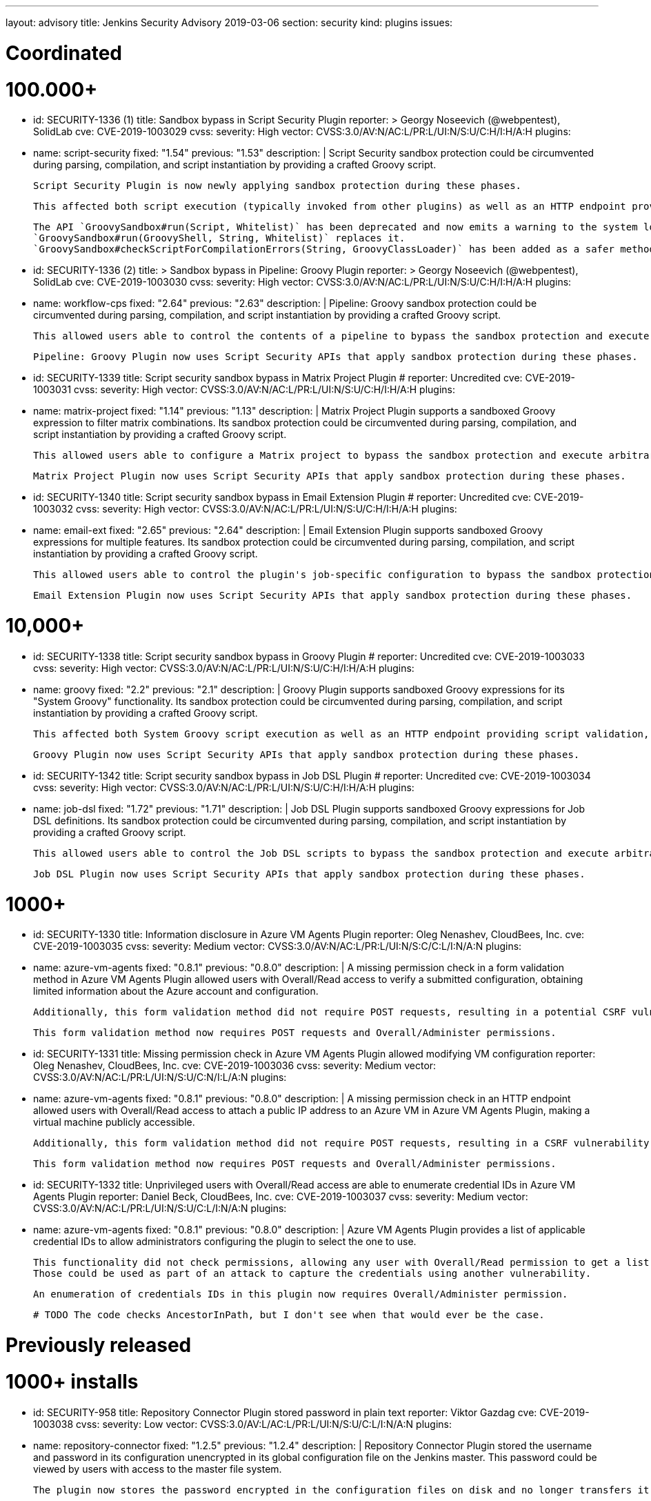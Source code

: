 ---
layout: advisory
title: Jenkins Security Advisory 2019-03-06
section: security
kind: plugins
issues:

# Coordinated

# 100.000+

- id: SECURITY-1336 (1)
  title: Sandbox bypass in Script Security Plugin
  reporter: >
    Georgy Noseevich (@webpentest), SolidLab
  cve: CVE-2019-1003029
  cvss:
    severity: High
    vector: CVSS:3.0/AV:N/AC:L/PR:L/UI:N/S:U/C:H/I:H/A:H
  plugins:
    - name: script-security
      fixed: "1.54"
      previous: "1.53"
  description: |
    Script Security sandbox protection could be circumvented during parsing, compilation, and script instantiation by providing a crafted Groovy script.

    Script Security Plugin is now newly applying sandbox protection during these phases.

    This affected both script execution (typically invoked from other plugins) as well as an HTTP endpoint providing script validation and allowed users with Overall/Read permission to bypass the sandbox protection and execute arbitrary code on the Jenkins master.

    The API `GroovySandbox#run(Script, Whitelist)` has been deprecated and now emits a warning to the system log about potential security problems.
    `GroovySandbox#run(GroovyShell, String, Whitelist)` replaces it.
    `GroovySandbox#checkScriptForCompilationErrors(String, GroovyClassLoader)` has been added as a safer method to implement script validation.

- id: SECURITY-1336 (2)
  title: >
    Sandbox bypass in Pipeline: Groovy Plugin
  reporter: >
    Georgy Noseevich (@webpentest), SolidLab
  cve: CVE-2019-1003030
  cvss:
    severity: High
    vector: CVSS:3.0/AV:N/AC:L/PR:L/UI:N/S:U/C:H/I:H/A:H
  plugins:
    - name: workflow-cps
      fixed: "2.64"
      previous: "2.63"
  description: |
    Pipeline: Groovy sandbox protection could be circumvented during parsing, compilation, and script instantiation by providing a crafted Groovy script.

    This allowed users able to control the contents of a pipeline to bypass the sandbox protection and execute arbitrary code on the Jenkins master.

    Pipeline: Groovy Plugin now uses Script Security APIs that apply sandbox protection during these phases.

- id: SECURITY-1339
  title: Script security sandbox bypass in Matrix Project Plugin
  # reporter: Uncredited
  cve: CVE-2019-1003031
  cvss:
    severity: High
    vector: CVSS:3.0/AV:N/AC:L/PR:L/UI:N/S:U/C:H/I:H/A:H
  plugins:
    - name: matrix-project
      fixed: "1.14"
      previous: "1.13"
  description: |
    Matrix Project Plugin supports a sandboxed Groovy expression to filter matrix combinations.
    Its sandbox protection could be circumvented during parsing, compilation, and script instantiation by providing a crafted Groovy script.

    This allowed users able to configure a Matrix project to bypass the sandbox protection and execute arbitrary code on the Jenkins master.

    Matrix Project Plugin now uses Script Security APIs that apply sandbox protection during these phases.

- id: SECURITY-1340
  title: Script security sandbox bypass in Email Extension Plugin
  # reporter: Uncredited
  cve: CVE-2019-1003032
  cvss:
    severity: High
    vector: CVSS:3.0/AV:N/AC:L/PR:L/UI:N/S:U/C:H/I:H/A:H
  plugins:
    - name: email-ext
      fixed: "2.65"
      previous: "2.64"
  description: |
    Email Extension Plugin supports sandboxed Groovy expressions for multiple features.
    Its sandbox protection could be circumvented during parsing, compilation, and script instantiation by providing a crafted Groovy script.

    This allowed users able to control the plugin's job-specific configuration to bypass the sandbox protection and execute arbitrary code on the Jenkins master.

    Email Extension Plugin now uses Script Security APIs that apply sandbox protection during these phases.

# 10,000+

- id: SECURITY-1338
  title: Script security sandbox bypass in Groovy Plugin
  # reporter: Uncredited
  cve: CVE-2019-1003033
  cvss:
    severity: High
    vector: CVSS:3.0/AV:N/AC:L/PR:L/UI:N/S:U/C:H/I:H/A:H
  plugins:
    - name: groovy
      fixed: "2.2"
      previous: "2.1"
  description: |
    Groovy Plugin supports sandboxed Groovy expressions for its "System Groovy" functionality.
    Its sandbox protection could be circumvented during parsing, compilation, and script instantiation by providing a crafted Groovy script.

    This affected both System Groovy script execution as well as an HTTP endpoint providing script validation, and allowed users with Overall/Read permission to bypass the sandbox protection and execute arbitrary code on the Jenkins master.

    Groovy Plugin now uses Script Security APIs that apply sandbox protection during these phases.

- id: SECURITY-1342
  title: Script security sandbox bypass in Job DSL Plugin
  # reporter: Uncredited
  cve: CVE-2019-1003034
  cvss:
    severity: High
    vector: CVSS:3.0/AV:N/AC:L/PR:L/UI:N/S:U/C:H/I:H/A:H
  plugins:
    - name: job-dsl
      fixed: "1.72"
      previous: "1.71"
  description: |
    Job DSL Plugin supports sandboxed Groovy expressions for Job DSL definitions.
    Its sandbox protection could be circumvented during parsing, compilation, and script instantiation by providing a crafted Groovy script.

    This allowed users able to control the Job DSL scripts to bypass the sandbox protection and execute arbitrary code on the Jenkins master.

    Job DSL Plugin now uses Script Security APIs that apply sandbox protection during these phases.

# 1000+

- id: SECURITY-1330
  title: Information disclosure in Azure VM Agents Plugin
  reporter: Oleg Nenashev, CloudBees, Inc.
  cve: CVE-2019-1003035
  cvss:
    severity: Medium
    vector: CVSS:3.0/AV:N/AC:L/PR:L/UI:N/S:C/C:L/I:N/A:N
  plugins:
    - name: azure-vm-agents
      fixed: "0.8.1"
      previous: "0.8.0"
  description: |
    A missing permission check in a form validation method in Azure VM Agents Plugin allowed users with Overall/Read access to verify a submitted configuration, obtaining limited information about the Azure account and configuration.

    Additionally, this form validation method did not require POST requests, resulting in a potential CSRF vulnerability.

    This form validation method now requires POST requests and Overall/Administer permissions.

- id: SECURITY-1331
  title: Missing permission check in Azure VM Agents Plugin allowed modifying VM configuration
  reporter: Oleg Nenashev, CloudBees, Inc.
  cve: CVE-2019-1003036
  cvss:
    severity: Medium
    vector: CVSS:3.0/AV:N/AC:L/PR:L/UI:N/S:U/C:N/I:L/A:N
  plugins:
    - name: azure-vm-agents
      fixed: "0.8.1"
      previous: "0.8.0"
  description: |
    A missing permission check in an HTTP endpoint allowed users with Overall/Read access to attach a public IP address to an Azure VM in Azure VM Agents Plugin, making a virtual machine publicly accessible.

    Additionally, this form validation method did not require POST requests, resulting in a CSRF vulnerability with more limited impact, as the IP address would not be known.

    This form validation method now requires POST requests and Overall/Administer permissions.


- id: SECURITY-1332
  title: Unprivileged users with Overall/Read access are able to enumerate credential IDs in Azure VM Agents Plugin
  reporter: Daniel Beck, CloudBees, Inc.
  cve: CVE-2019-1003037
  cvss:
    severity: Medium
    vector: CVSS:3.0/AV:N/AC:L/PR:L/UI:N/S:U/C:L/I:N/A:N
  plugins:
    - name: azure-vm-agents
      fixed: "0.8.1"
      previous: "0.8.0"
  description: |
    Azure VM Agents Plugin provides a list of applicable credential IDs to allow administrators configuring the plugin to select the one to use.

    This functionality did not check permissions, allowing any user with Overall/Read permission to get a list of valid credentials IDs.
    Those could be used as part of an attack to capture the credentials using another vulnerability.

    An enumeration of credentials IDs in this plugin now requires Overall/Administer permission.

  # TODO The code checks AncestorInPath, but I don't see when that would ever be the case.


# Previously released

# 1000+ installs

- id: SECURITY-958
  title: Repository Connector Plugin stored password in plain text
  reporter: Viktor Gazdag
  cve: CVE-2019-1003038
  cvss:
    severity: Low
    vector: CVSS:3.0/AV:L/AC:L/PR:L/UI:N/S:U/C:L/I:N/A:N
  plugins:
    - name: repository-connector
      fixed: "1.2.5"
      previous: "1.2.4"
  description: |
    Repository Connector Plugin stored the username and password in its configuration unencrypted in its global configuration file on the Jenkins master.
    This password could be viewed by users with access to the master file system.

    The plugin now stores the password encrypted in the configuration files on disk and no longer transfers it to users viewing the configuration form in plain text.


# 100+ installs

- id: SECURITY-1087
  title: AppDynamics Dashboard Plugin stored password in plain text
  reporter: Viktor Gazdag
  cve: CVE-2019-1003039
  cvss:
    severity: Medium
    vector: CVSS:3.0/AV:N/AC:L/PR:L/UI:N/S:U/C:L/I:N/A:N
  plugins:
    - name: appdynamics-dashboard
      fixed: "1.0.15"
      previous: "1.0.14"
  description: |
    AppDynamics Dashboard Plugin stored username and password in its configuration unencrypted in jobs' `config.xml` files on the Jenkins master.
    This password could be viewed by users with Extended Read permission, or access to the master file system.

    While masked from view using a password form field, the password was transferred in plain text to users when accessing the job configuration form.

    AppDynamics Dashboard Plugin now stores the password encrypted in the configuration files on disk and no longer transfers it to users viewing the configuration form in plain text.
    Existing jobs need to have their configuration saved for existing plain text passwords to be overwritten.


# 10+ installs

- id: SECURITY-848
  title: Rabbit-MQ Publisher Plugin stored password in plain text
  reporter: Viktor Gazdag
  cvss:
    severity: Low
    vector: CVSS:3.0/AV:L/AC:L/PR:L/UI:N/S:U/C:L/I:N/A:N
  plugins:
    - name: rabbitmq-publisher
      fixed: "1.2.0"
      previous: "1.0"
  description: |
    Rabbit-MQ Publisher Plugin stored the username and password in its configuration unencrypted in its global configuration file on the Jenkins master.
    This password could be viewed by users with access to the master file system.

    The plugin now stores the password encrypted in the configuration files on disk and no longer transfers it to users viewing the configuration form in plain text.

- id: SECURITY-970
  title: Missing permission check allowed connecting to RabbitMQ in Rabbit-MQ Publisher Plugin
  reporter: Daniel Beck, CloudBees, Inc.
  cvss:
    severity: Medium
    vector: CVSS:3.0/AV:N/AC:L/PR:L/UI:N/S:U/C:N/I:L/A:N
  plugins:
    - name: rabbitmq-publisher
      fixed: "1.2.0"
      previous: "1.0"
  description: |
    A missing permission check in a form validation method of Rabbit-MQ Publisher Plugin allowed users with Overall/Read access to have Jenkins initiate a RabbitMQ connection to an attacker-specified host and port with an attacker-specified username and password.

    Additionally, this form validation method did not require POST requests, resulting in a CSRF vulnerability.

    This form validation method now requires POST requests and Overall/Administer permissions.

- id: SECURITY-1038
  title: >
    OSF Builder Suite For Salesforce Commerce Cloud :: Deploy Plugin stored password in plain text
  reporter: Viktor Gazdag
  cvss:
    severity: Low
    vector: CVSS:3.0/AV:L/AC:L/PR:L/UI:N/S:U/C:L/I:N/A:N
  plugins:
    - name: osf-builder-suite-for-sfcc-deploy
      fixed: "1.0.11"
      previous: "1.0.10"
  description: |
    OSF Builder Suite For Salesforce Commerce Cloud : : Deploy Plugin stored the HTTP proxy username and password in its configuration unencrypted in its global configuration file on the Jenkins master.
    This password could be viewed by users with access to the master file system.

    The plugin now integrates with plugin:credentials[Credentials Plugin] to store the HTTP proxy credentials.

- id: SECURITY-1088
  title: SSRF and data modification vulnerability due to missing permission check in Bitbar Run-in-Cloud
  reporter: Viktor Gazdag
  cvss:
    severity: Medium
    vector: CVSS:3.0/AV:N/AC:L/PR:L/UI:N/S:U/C:N/I:L/A:N
  plugins:
    - name: testdroid-run-in-cloud
      fixed: "2.70.0"
      previous: "2.69.1"
  description: |
    A missing permission check in a method performing both form validation and saving new configuration in Bitbar Run-in-Cloud Plugin allowed users with Overall/Read permission to have Jenkins master connect to an attacker-specified host with attacker-specified credentials, and, if successful, save that as the new configuration for the plugin. This could then potentially result in future builds submitting their data to an unauthorized remote server.

    Additionally, this method did not require POST requests, resulting in a CSRF vulnerability.

    This form validation method now requires POST requests and Overall/Administer permissions.
